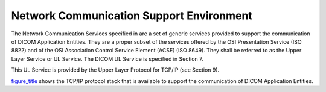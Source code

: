 .. _chapter_6:

Network Communication Support Environment
=========================================

The Network Communication Services specified in are a set of generic
services provided to support the communication of DICOM Application
Entities. They are a proper subset of the services offered by the OSI
Presentation Service (ISO 8822) and of the OSI Association Control
Service Element (ACSE) (ISO 8649). They shall be referred to as the
Upper Layer Service or UL Service. The DICOM UL Service is specified in
Section 7.

This UL Service is provided by the Upper Layer Protocol for TCP/IP (see
Section 9).

`figure_title <#figure_6-1>`__ shows the TCP/IP protocol stack that is
available to support the communication of DICOM Application Entities.

